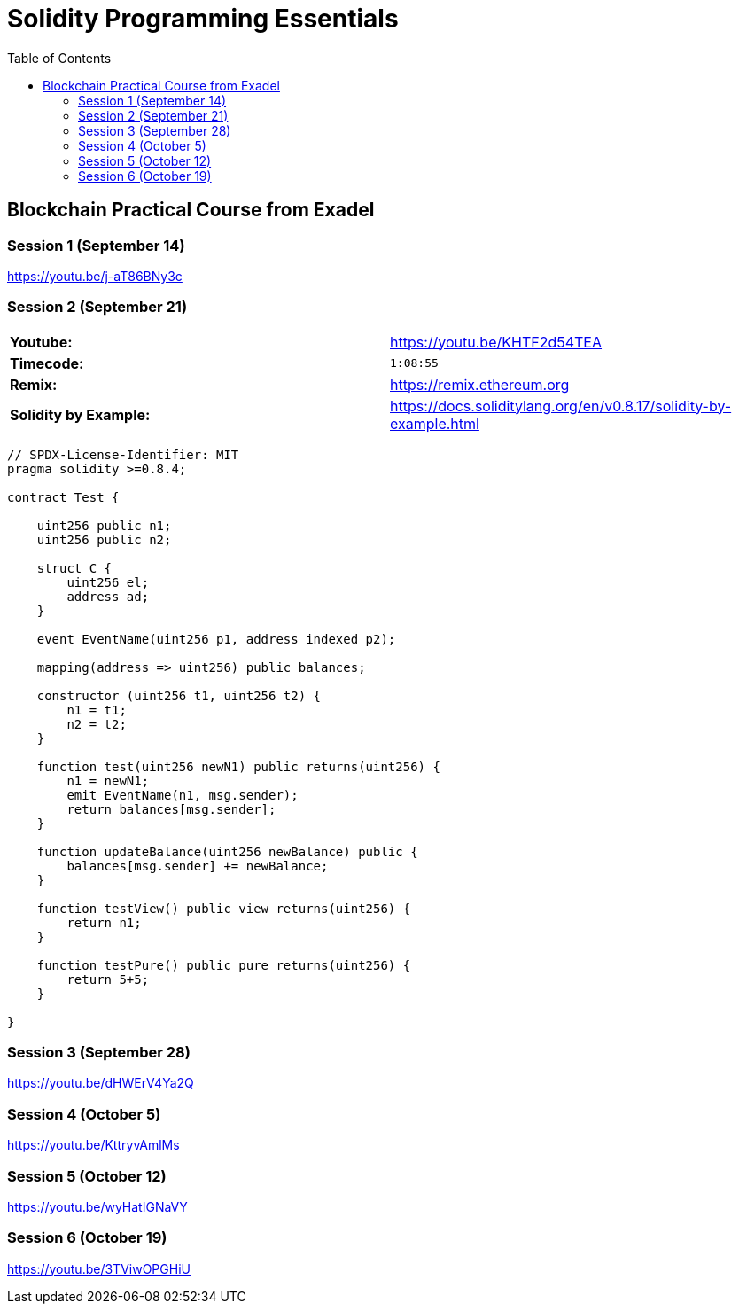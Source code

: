 = Solidity Programming Essentials
:icons: font
:source-highlighter: pygments
:toc: right
:toclevels: 4

== Blockchain Practical Course from Exadel

=== Session 1 (September 14)

https://youtu.be/j-aT86BNy3c

=== Session 2 (September 21)

|===

| *Youtube:* | https://youtu.be/KHTF2d54TEA
| *Timecode:* | `1:08:55`
| *Remix:* | https://remix.ethereum.org
| *Solidity by Example:* | https://docs.soliditylang.org/en/v0.8.17/solidity-by-example.html
|===

```solidity
// SPDX-License-Identifier: MIT
pragma solidity >=0.8.4;

contract Test {

    uint256 public n1;
    uint256 public n2;

    struct C {
        uint256 el;
        address ad;
    }

    event EventName(uint256 p1, address indexed p2);

    mapping(address => uint256) public balances;

    constructor (uint256 t1, uint256 t2) {
        n1 = t1;
        n2 = t2;
    }

    function test(uint256 newN1) public returns(uint256) {
        n1 = newN1;
        emit EventName(n1, msg.sender);
        return balances[msg.sender];
    }

    function updateBalance(uint256 newBalance) public {
        balances[msg.sender] += newBalance;
    }

    function testView() public view returns(uint256) {
        return n1;
    }

    function testPure() public pure returns(uint256) {
        return 5+5;
    }

}
```

=== Session 3 (September 28)

https://youtu.be/dHWErV4Ya2Q

=== Session 4 (October 5)

https://youtu.be/KttryvAmlMs

=== Session 5 (October 12)

https://youtu.be/wyHatIGNaVY

=== Session 6 (October 19)

https://youtu.be/3TViwOPGHiU
